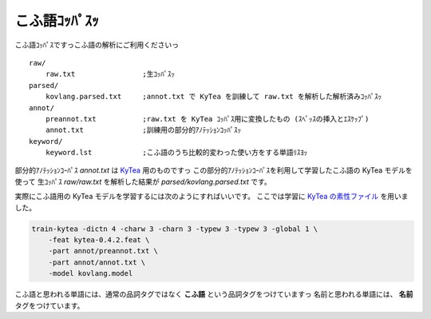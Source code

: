 ==============================
こふ語ｺｯﾊﾟｽｯ
==============================

こふ語ｺｯﾊﾟｽですっこふ語の解析にご利用くださいっ

::

    raw/
        raw.txt                ;生ｺｯﾊﾟｽｯ
    parsed/
        kovlang.parsed.txt     ;annot.txt で KyTea を訓練して raw.txt を解析した解析済みｺｯﾊﾟｽｯ
    annot/
        preannot.txt           ;raw.txt を KyTea ｺｯﾊﾟｽ用に変換したもの (ｽﾍﾟｯｽの挿入とｴｽｹｯﾌﾟ)
        annot.txt              ;訓練用の部分的ｱﾉﾃｯｼｮﾝｺｯﾊﾟｽｯ
    keyword/
        keyword.lst            ;こふ語のうち比較的変わった使い方をする単語ﾘｽﾖｯ

部分的ｱﾉﾃｯｼｮﾝｺｰﾊﾟｽ `annot.txt` は `KyTea <http://www.phontron.com/kytea/index-ja.html>`_ 用のものですっ
この部分的ｱﾉﾃｯｼｮﾝｺｰﾊﾟｽを利用して学習したこふ語の KyTea モデルを使って
生ｺｯﾊﾟｽ `raw/raw.txt` を解析した結果が `parsed/kovlang.parsed.txt` です。

実際にこふ語用の KyTea モデルを学習するには次のようにすればいいです。
ここでは学習に `KyTea の素性ファイル <http://www.phontron.com/kytea/train-ja.html#feature>`_ を用いました。

.. code-block:: bash

    train-kytea -dictn 4 -charw 3 -charn 3 -typew 3 -typew 3 -global 1 \
        -feat kytea-0.4.2.feat \
        -part annot/preannot.txt \
        -part annot/annot.txt \
        -model kovlang.model


こふ語と思われる単語には、通常の品詞タグではなく **こふ語** という品詞タグをつけていますっ
名前と思われる単語には、 **名前** タグをつけています。

